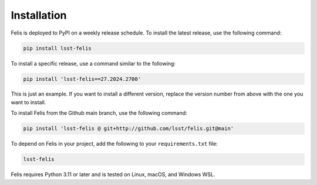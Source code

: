 ############
Installation
############

Felis is deployed to PyPI on a weekly release schedule.
To install the latest release, use the following command:

.. code-block:: bash

    pip install lsst-felis

To install a specific release, use a command similar to the following:

.. code-block:: bash

    pip install 'lsst-felis==27.2024.2700'

This is just an example. If you want to install a different version, replace the version number from above
with the one you want to install.

To install Felis from the Github main branch, use the following command:

.. code-block:: bash

    pip install 'lsst-felis @ git+http://github.com/lsst/felis.git@main'

To depend on Felis in your project, add the following to your ``requirements.txt`` file:

.. code-block:: text

    lsst-felis

Felis requires Python 3.11 or later and is tested on Linux, macOS, and Windows WSL.
